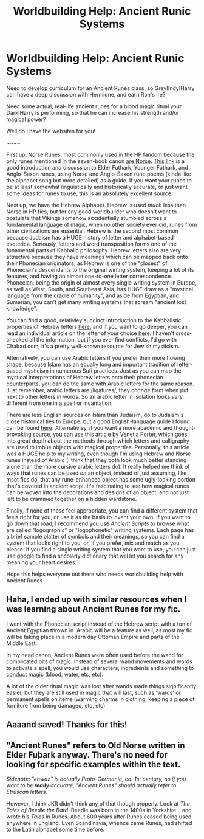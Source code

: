 #+TITLE: Worldbuilding Help: Ancient Runic Systems

* Worldbuilding Help: Ancient Runic Systems
:PROPERTIES:
:Author: 16tonweight
:Score: 8
:DateUnix: 1546268840.0
:DateShort: 2018-Dec-31
:END:
Need to develop curriculum for an Ancient Runes class, so Grey!Indy!Harry can have a deep ‎discussion with Hermione, and earn Ron's ire?‎

Need some actual, real-life ancient runes for a blood magic ritual your Dark!Harry is performing, ‎so that he can increase his strength and/or magical power?‎

Well do I have the websites for you! ‎

‎~~~~‎

First up, Norse Runes, most commonly used in the HP fandom because the only runes ‎mentioned in the seven-book canon [[http://harrypotter.wikia.com/wiki/Ehwaz][are Norse]]. [[https://web.archive.org/web/19990501094729/http://www.ragweedforge.com/poems.html][This ‎link]] is a good introduction and discussion to Elder Futhark, Younger Futhark, and Anglo-Saxon ‎runes, using Norse and Anglo-Saxon rune poems (kinda like the alphabet song but more detailed) ‎as a guide. If you want your runes to be at least somewhat linguistically and historically accurate, ‎or just want some ideas for runes to use, this is an absolutely excellent source.‎

Next up, we have the Hebrew Alphabet. Hebrew is used /much/ less than Norse in HP fics, but ‎for any good worldbuilder who doesn't want to postulate that Vikings somehow accidentially ‎stumbled across a fundamental language of magic, when no other society ever did, runes from ‎other civilizations are essential. Hebrew is the second most common because Judaism has a ‎HUGE history of letter and alphabet-based esoterica. Seriously, letters and word transposition ‎forms one of the funamental parts of Kabbalic philosophy. Hebrew letters also are very attractive ‎because they have meanings which can be mapped back onto their Phonecian originators, as ‎Hebrew is one of the "closest" of Phonecian's descendants to the original wiritng system, keeping ‎a lot of its features, and having an almost one-to-one letter correspondence. Phonecian, being the ‎origin of almost every single writing system in Europe, as well as West, South, and Southeast Asia, ‎has HUGE draw as a "mystical language from the cradle of humanity", and aside from Egyptian, ‎and Sumerian, you can't get many writing systems that scream "ancient lost knowledge". ‎

You can find a good, relativley succinct introduction to the Kabbalistic properties of Hebrew ‎letters [[http://www.walkingkabbalah.com/hebrew-alphabet-letter-meanings/][here]], and if you ‎want to go deeper, you can read an individual article on the letter of your choice ‎‎[[http://www.walkingkabbalah.com/hebrew-alphabet-letter-meanings/][here]]. I haven't cross-‎checked all the information, but if you ever find conflicts, I'd go with Chabad.com, it's a pretty ‎well-known resource for Jewish mysticism. ‎

Alternatively, you can use Arabic letters if you prefer their more flowing shape, because Islam has ‎an equally long and important tradition of letter-based mysticism in numerous Sufi practices. Just ‎as you can map the mystical interpretations of Hebrew letters onto their phonecian counterparts, ‎you can do the same with Arabic letters for the same reason. Just remember, arabic letters are ‎‎/ligatures/, they /change form/ when put next to other letters in words. So an arabic letter in ‎isolation looks /very/ different from one in a spell or incantation. ‎

There are less English sources on Islam than Judaism, do to Judaism's close historical ties to ‎Europe, but a good English-language guide I found can be found ‎‎[[https://makashfa.wordpress.com/2012/07/27/sufi-alphabets-and-symbols/][here]]. Alternativley, if ‎you want a more academic and thought-provoking source, you can use [[https://drive.google.com/open?id=1SE_twSFZ9vSKkKLqIZGcJ7_chO4Jw0y2][this ‎article]] by Venetia ‎Porter, which goes into great depth about the methods through which letters and calligraphy are ‎used to imbue objects with magical properties. Personally, this article was a HUGE help to my ‎writing, even though I'm using Hebrew and Norse runes instead of Arabic (I think that they both ‎look much better standing alone than the more cursive arabic letters do). It really helped me ‎think of ways that runes can be used /on/ an object, instead of just assuming, like msot fics do, ‎that any rune-enhanced object has some ugly-looking portion that's covered in ancient script. It's ‎fascinating to see how magical runes can be woven into the decorations and designs of an object, ‎and not just left to be crammed together on a hidden wardstone. ‎

Finally, if none of these feel appropriate, you can find a different system that feels right for you, or use it as the basis to invent your own. If you want to go down that road, I recommend you use /Ancient Scripts/ to browse what are ‎called "logographic" or "logophonetic" writing systems. ‎Each page has a brief sample platter of symbols and their meanings, so you can find a system that looks right to you, or, if you prefer, mix and match as you please. If you find a single writing system that you want to use, you can just use google to find a shcolarly dictionary that will let you search for any meaning your heart desires.

Hope this helps everyone out there who needs worldbuilding help with Ancient Runes


** Haha, I ended up with similar resources when I was learning about Ancient Runes for my fic.

I went with the Phonecian script instead of the Hebrew script with a ton of Ancient Egyptian thrown in. Arabic will be a feature as well, as most my fic will be taking place in a modern day Ottoman Empire and parts of the Middle East.

In my head canon, Ancient Runes were often used before the wand for complicated bits of magic. Instead of several wand movements and words to activate a spell, you would use characters, ingredients and something to conduct magic (blood, water, etc, etc).

A lot of the older ritual magic was lost after wands made things significantly easier, but they are still used in magic that will last, such as 'wards' or permanent spells on items (warming charms in clothing, keeping a piece of furniture from being damaged, etc, etc)
:PROPERTIES:
:Author: Lindsiria
:Score: 1
:DateUnix: 1546305914.0
:DateShort: 2019-Jan-01
:END:


** Aaaand saved! Thanks for this!
:PROPERTIES:
:Author: Karasu-sama
:Score: 1
:DateUnix: 1546401328.0
:DateShort: 2019-Jan-02
:END:


** "Ancient Runes" refers to Old Norse written in Elder Fuþark anyway. There's no need for looking for specific examples within the text.

/Sidenote: "ehwaz" is actually Proto-Germanic, ca. 1st century, so if you want to be/ */really/* /accurate, "Ancient Runes" should actually refer to Etruscan letters/.

However, I think JKR didn't think any of that though properly. Look at /The Tales of Beedle the Bard/. Beedle was born in the 1400s in Yorkshire... and wrote his /Tales/ in Runes. About 600 years after Runes ceased being used anywhere in England. Even Scandinavia, whence came Runes, had shifted to the Latin alphabet some time before.
:PROPERTIES:
:Author: 7ootles
:Score: 0
:DateUnix: 1546279489.0
:DateShort: 2018-Dec-31
:END:
